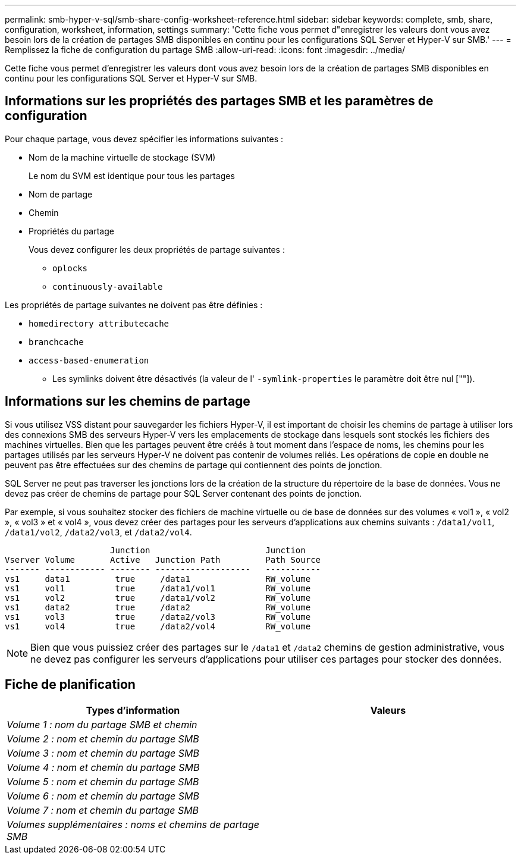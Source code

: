 ---
permalink: smb-hyper-v-sql/smb-share-config-worksheet-reference.html 
sidebar: sidebar 
keywords: complete, smb, share, configuration, worksheet, information, settings 
summary: 'Cette fiche vous permet d"enregistrer les valeurs dont vous avez besoin lors de la création de partages SMB disponibles en continu pour les configurations SQL Server et Hyper-V sur SMB.' 
---
= Remplissez la fiche de configuration du partage SMB
:allow-uri-read: 
:icons: font
:imagesdir: ../media/


[role="lead"]
Cette fiche vous permet d'enregistrer les valeurs dont vous avez besoin lors de la création de partages SMB disponibles en continu pour les configurations SQL Server et Hyper-V sur SMB.



== Informations sur les propriétés des partages SMB et les paramètres de configuration

Pour chaque partage, vous devez spécifier les informations suivantes :

* Nom de la machine virtuelle de stockage (SVM)
+
Le nom du SVM est identique pour tous les partages

* Nom de partage
* Chemin
* Propriétés du partage
+
Vous devez configurer les deux propriétés de partage suivantes :

+
** `oplocks`
** `continuously-available`




Les propriétés de partage suivantes ne doivent pas être définies :

* `homedirectory attributecache`
* `branchcache`
* `access-based-enumeration`
+
** Les symlinks doivent être désactivés (la valeur de l' `-symlink-properties` le paramètre doit être nul [""]).






== Informations sur les chemins de partage

Si vous utilisez VSS distant pour sauvegarder les fichiers Hyper-V, il est important de choisir les chemins de partage à utiliser lors des connexions SMB des serveurs Hyper-V vers les emplacements de stockage dans lesquels sont stockés les fichiers des machines virtuelles. Bien que les partages peuvent être créés à tout moment dans l'espace de noms, les chemins pour les partages utilisés par les serveurs Hyper-V ne doivent pas contenir de volumes reliés. Les opérations de copie en double ne peuvent pas être effectuées sur des chemins de partage qui contiennent des points de jonction.

SQL Server ne peut pas traverser les jonctions lors de la création de la structure du répertoire de la base de données. Vous ne devez pas créer de chemins de partage pour SQL Server contenant des points de jonction.

Par exemple, si vous souhaitez stocker des fichiers de machine virtuelle ou de base de données sur des volumes « vol1 », « vol2 », « vol3 » et « vol4 », vous devez créer des partages pour les serveurs d'applications aux chemins suivants : `/data1/vol1`, `/data1/vol2`, `/data2/vol3`, et `/data2/vol4`.

[listing]
----

                     Junction                       Junction
Vserver Volume       Active   Junction Path         Path Source
------- ------------ -------- -------------------   -----------
vs1     data1         true     /data1               RW_volume
vs1     vol1          true     /data1/vol1          RW_volume
vs1     vol2          true     /data1/vol2          RW_volume
vs1     data2         true     /data2               RW_volume
vs1     vol3          true     /data2/vol3          RW_volume
vs1     vol4          true     /data2/vol4          RW_volume
----
[NOTE]
====
Bien que vous puissiez créer des partages sur le `/data1` et `/data2` chemins de gestion administrative, vous ne devez pas configurer les serveurs d'applications pour utiliser ces partages pour stocker des données.

====


== Fiche de planification

|===
| Types d'information | Valeurs 


 a| 
_Volume 1 : nom du partage SMB et chemin_
 a| 



 a| 
_Volume 2 : nom et chemin du partage SMB_
 a| 



 a| 
_Volume 3 : nom et chemin du partage SMB_
 a| 



 a| 
_Volume 4 : nom et chemin du partage SMB_
 a| 



 a| 
_Volume 5 : nom et chemin du partage SMB_
 a| 



 a| 
_Volume 6 : nom et chemin du partage SMB_
 a| 



 a| 
_Volume 7 : nom et chemin du partage SMB_
 a| 



 a| 
_Volumes supplémentaires : noms et chemins de partage SMB_
 a| 

|===